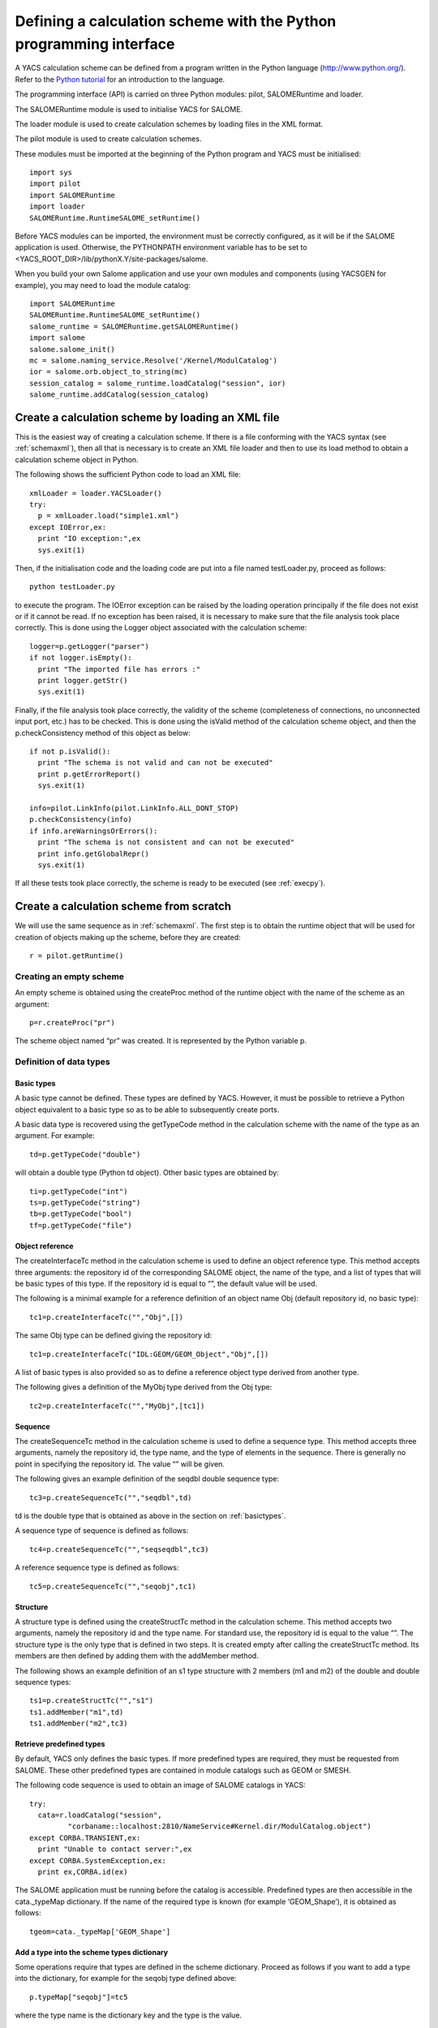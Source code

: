 
.. _schemapy:

Defining a calculation scheme with the Python programming interface
============================================================================
A YACS calculation scheme can be defined from a program written in the Python language (http://www.python.org/).  
Refer to the `Python tutorial <http://docs.python.org/tut/tut.html>`_ for an introduction to the language.

The programming interface (API) is carried on three Python modules:  pilot, SALOMERuntime and loader.

The SALOMERuntime module is used to initialise YACS for SALOME.

The loader module is used to create calculation schemes by loading files in the XML format.

The pilot module is used to create calculation schemes.

These modules must be imported at the beginning of the Python program and YACS must be initialised::

    import sys
    import pilot
    import SALOMERuntime
    import loader
    SALOMERuntime.RuntimeSALOME_setRuntime()

Before YACS modules can be imported, the environment must be correctly configured, as it will be if the 
SALOME application is used.  Otherwise, the PYTHONPATH environment variable has to be set to 
<YACS_ROOT_DIR>/lib/pythonX.Y/site-packages/salome.

When you build your own Salome application and use your own modules and components (using YACSGEN for example), you may need to load
the module catalog::

    import SALOMERuntime
    SALOMERuntime.RuntimeSALOME_setRuntime()
    salome_runtime = SALOMERuntime.getSALOMERuntime()
    import salome
    salome.salome_init()
    mc = salome.naming_service.Resolve('/Kernel/ModulCatalog')
    ior = salome.orb.object_to_string(mc)
    session_catalog = salome_runtime.loadCatalog("session", ior)
    salome_runtime.addCatalog(session_catalog)


.. _loadxml:

Create a calculation scheme by loading an XML file
--------------------------------------------------------------
This is the easiest way of creating a calculation scheme.  If there is a file conforming with the YACS syntax (see :ref:`schemaxml`), 
then all that is necessary is to create an XML file loader and then to use its load method to obtain a calculation scheme object in Python.

The following shows the sufficient Python code to load an XML file::

  xmlLoader = loader.YACSLoader()
  try:
    p = xmlLoader.load("simple1.xml")
  except IOError,ex:
    print "IO exception:",ex
    sys.exit(1)

Then, if the initialisation code and the loading code are put into a file named testLoader.py, proceed as follows::
 
  python testLoader.py

to execute the program.  The IOError exception can be raised by the loading operation principally if the file does not exist 
or if it cannot be read.  If no exception has been raised, it is necessary to make sure that the file analysis took place correctly.  
This is done using the Logger object associated with the calculation scheme::

   logger=p.getLogger("parser")
   if not logger.isEmpty():
     print "The imported file has errors :"
     print logger.getStr()
     sys.exit(1)

Finally, if the file analysis took place correctly, the validity of the scheme (completeness of connections, no unconnected 
input port, etc.) has to be checked.  This is done using the isValid method of the calculation scheme object, and 
then the p.checkConsistency method of this object as below::

   if not p.isValid():
     print "The schema is not valid and can not be executed"
     print p.getErrorReport()
     sys.exit(1)

   info=pilot.LinkInfo(pilot.LinkInfo.ALL_DONT_STOP)
   p.checkConsistency(info)
   if info.areWarningsOrErrors():
     print "The schema is not consistent and can not be executed"
     print info.getGlobalRepr()
     sys.exit(1)


If all these tests took place correctly, the scheme is ready to be executed (see :ref:`execpy`).

Create a calculation scheme from scratch
-------------------------------------------
We will use the same sequence as in :ref:`schemaxml`.
The first step is to obtain the runtime object that will be used for creation of objects making up the scheme, before they are created::

  r = pilot.getRuntime()

Creating an empty scheme
''''''''''''''''''''''''''''
An empty scheme is obtained using the createProc method of the runtime object with the name of the scheme as an argument::

  p=r.createProc("pr")

The scheme object named “pr” was created.  It is represented by the Python variable p.

Definition of data types
'''''''''''''''''''''''''''''''''

.. _basictypes:

Basic types
++++++++++++++++
A basic type cannot be defined.  These types are defined by YACS.  However, it must be possible to retrieve a Python object 
equivalent to a basic type so as to be able to subsequently create ports.
 
A basic data type is recovered using the getTypeCode method in the calculation scheme with the name of the type as an argument.  
For example::

   td=p.getTypeCode("double")

will obtain a double type (Python td object).  Other basic types are obtained by::

   ti=p.getTypeCode("int")
   ts=p.getTypeCode("string")
   tb=p.getTypeCode("bool")
   tf=p.getTypeCode("file")

Object reference
+++++++++++++++++++++
The createInterfaceTc method in the calculation scheme is used to define an object reference type.  
This method accepts three arguments:  the repository id of the corresponding SALOME object, the name of the type, and a 
list of types that will be basic types of this type.  If the repository id is equal to “”, the default value will be used.

The following is a minimal example for a reference definition of an object name Obj (default repository id, no basic type)::

  tc1=p.createInterfaceTc("","Obj",[])

The same Obj type can be defined giving the repository id::

  tc1=p.createInterfaceTc("IDL:GEOM/GEOM_Object","Obj",[])

A list of basic types is also provided so as to define a reference object type derived from another type.

The following gives a definition of the MyObj type derived from the Obj type::

  tc2=p.createInterfaceTc("","MyObj",[tc1])

Sequence
+++++++++++++++++++++
The createSequenceTc method in the calculation scheme is used to define a sequence type.   
This method accepts three arguments, namely the repository id, the type name, and the type of elements in the sequence.  
There is generally no point in specifying the repository id.  The value “” will be given.

The following gives an example definition of the seqdbl double sequence type::

  tc3=p.createSequenceTc("","seqdbl",td)

td is the double type that is obtained as above in the section on :ref:`basictypes`.

A sequence type of sequence is defined as follows::

  tc4=p.createSequenceTc("","seqseqdbl",tc3)

A reference sequence type is defined as follows::

  tc5=p.createSequenceTc("","seqobj",tc1)

Structure
++++++++++++
A structure type is defined using the createStructTc method in the calculation scheme.  
This method accepts two arguments, namely the repository id and the type name.  For standard use, the repository id is 
equal to the value “”.  The structure type is the only type that is defined in two steps.  It is created empty after 
calling the createStructTc method.  Its members are then defined by adding them with the addMember method.

The following shows an example definition of an s1 type structure with 2 members (m1 and m2) of the double and double sequence types::

  ts1=p.createStructTc("","s1")
  ts1.addMember("m1",td)
  ts1.addMember("m2",tc3)

Retrieve predefined types
+++++++++++++++++++++++++++++++++
By default, YACS only defines the basic types.  If more predefined types are required, they must be requested from SALOME.  
These other predefined types are contained in module catalogs such as GEOM or SMESH.

The following code sequence is used to obtain an image of SALOME catalogs in YACS::

  try:
    cata=r.loadCatalog("session",
           "corbaname::localhost:2810/NameService#Kernel.dir/ModulCatalog.object")
  except CORBA.TRANSIENT,ex:
    print "Unable to contact server:",ex
  except CORBA.SystemException,ex:
    print ex,CORBA.id(ex)

The SALOME application must be running before the catalog is accessible.  
Predefined types are then accessible in the cata._typeMap dictionary.  
If the name of the required type is known (for example ‘GEOM_Shape’), it is obtained as follows::

  tgeom=cata._typeMap['GEOM_Shape']

.. _typedict:

Add a type into the scheme types dictionary
+++++++++++++++++++++++++++++++++++++++++++++++++++++++++++++
Some operations require that types are defined in the scheme dictionary.  Proceed as follows if you want to add a type 
into the dictionary, for example for the seqobj type defined above::

  p.typeMap["seqobj"]=tc5

where the type name is the dictionary key and the type is the value.

Definition of elementary calculation nodes
''''''''''''''''''''''''''''''''''''''''''''''

.. _pyscript:

Python script node
+++++++++++++++++++++
Several steps are used to define a script node in a given context (for example the calculation scheme).  
The first step consists of creating the node object by calling the runtime createScriptNode method.  
This method uses 2 arguments, the first of which in standard use must be equal to “” and the second is the node name.  
The following is an example to create node node1::

  n=r.createScriptNode("","node1")
 
The second step consists of attaching the node to its definition context by calling the edAddChild method for the context object.  
This method has one argument, namely the node to be attached.  The following is an example of the attachment of the node node1 
to the calculation scheme::

  p.edAddChild(n)

Warning: the name of the method to be used depends on the type of context node.  We will see which method should be used for other 
node types later.

The third step consists of defining the Python script associated with the node.  This is done using the setScript method for the node 
with a character string argument that contains the Python code.  The following shows an example definition of the associated code::

  n.setScript("p1=p1+2.5")

The fourth step consists of defining input and output data ports.  An input port is created by calling the edAddInputPort method 
for the node.  An output port is created by calling the edAddOutputPort method for the node.  
These two methods have two arguments:  the port name and the port data type.  The following is an example creating a double 
type input port p1 and a double type output port p1::

  n.edAddInputPort("p1",td)
  n.edAddOutputPort("p1",td)

Our node is now fully defined with its name, script, ports and context.  It retrieves the double in the input port p1, adds 2.5 to it 
and puts the result into the output port p1.

If you want to execute your script node on a remote container, you have to set the execution mode of the node to **remote**
and to assign a container (see :ref:`py_container` to define a container) to the node as in the following example::

  n.setExecutionMode("remote")
  n.setContainer(cont1)

The default option for the execution mode is **local** where the node will run
on the same container as the scheme executor.

.. _pyfunc:

Python function node
++++++++++++++++++++++
The same procedure is used to define a function node.  The only differences apply to creation, in using the createFuncNode 
method and defining the function:  the setFname method must also be called to give the name of the function to be executed.  
The following is a complete example for the definition of a function node that is functionally identical to the previous script node::

  n2=r.createFuncNode("","node2")
  p.edAddChild(n2)
  n2.setScript("""
  def f(p1):
    p1=p1+2.5
    return p1
  """)
  n2.setFname("f")
  n2.edAddInputPort("p1",td)
  n2.edAddOutputPort("p1",td)

If you want to execute your function node on a remote container, you have to set the execution mode of the node to **remote**
and to assign a container (see :ref:`py_container` to define a container) to the node as in the following example::

  n2.setExecutionMode("remote")
  n2.setContainer(cont1)

The default option for the execution mode is **local** where the node will run
on the same container as the scheme executor.

.. _pyservice:

SALOME service node
++++++++++++++++++++++++++
There are two definition forms for a SALOME service node.

The first form in which the component name is given, uses the createCompoNode method to create the node.  The name of the 
component is given as an argument to the setRef method for the node.  The service name is given as an argument for the 
setMethod method for the node.  The remainder of the definition is exactly the same as for the previous Python nodes.

The following is an example of a node that calls the makeBanner service for a PYHELLO component::

  n3=r.createCompoNode("","node3")
  p.edAddChild(n3)
  n3.setRef("PYHELLO")
  n3.setMethod("makeBanner")
  n3.edAddInputPort("p1",ts)
  n3.edAddOutputPort("p1",ts)

The second form is used to define a node that uses the same component as another node uses the createNode method of this other node.  
This method only has one argument, which is the node name.  
The remainder of the definition is identical to the definition for the previous form.

The following gives an example of a service node that makes a second call to the makeBanner service for the same component 
instance as the previous node::

  n4=n3.createNode("node4")
  p.edAddChild(n4)
  n4.setMethod("makeBanner")
  n4.edAddInputPort("p1",ts)
  n4.edAddOutputPort("p1",ts)

Definition of connections
''''''''''''''''''''''''''''
Obtaining a node port 
++++++++++++++++++++++++++++
Before links can be defined, it is almost always necessary to have Python objects representing the output port to be 
connected to the input port.  There are two ways of obtaining this object.

The first way is to retrieve the port when it is created using the edAddInputPort and edAddOutputPort methods.  
For example, we can then write::

  pin=n4.edAddInputPort("p1",ts)
  pout=n4.edAddOutputPort("p1",ts)

pin and pout are then the objects necessary to define links.

The second way is to interrogate the node and ask it for one of its ports by its name.  
This is done using the getInputPort and getOutputPort methods.
pin and pout can then be obtained as follows::

  pin=n4.getInputPort("p1")
  pout=n4.getOutputPort("p1")

Control link
++++++++++++++++++++++++++++
The edAddCFLink method for the context is used to define a control link between two nodes, transferring the two nodes to be 
connected to it as arguments.  For example, a control link between nodes n3 and n4 will be written::

  p.edAddCFLink(n3,n4)

Node n3 will be executed before node n4.

Dataflow link
++++++++++++++++++++++++++++
The first step in defining a dataflow link is to obtain port objects using one of the methods described above.
Then, the edAddLink method links an output port to an input port::

  pout=n3.getOutputPort("p1")
  pin=n4.getInputPort("p1")
  p.edAddLink(pout,pin)

Most of the time, when you need a dataflow link between two ports, you also need a control link between the nodes
of the ports. In this case you can use the method edAddDFLink::

  pout=n3.getOutputPort("p1")
  pin=n4.getInputPort("p1")
  p.edAddDFLink(pout,pin)

edAddDFLink is equivalent to edAddCFLink followed by edAddLink.

Initialising an input data port
'''''''''''''''''''''''''''''''''''''''''''''''
An input data port is initialised firstly by obtaining the corresponding port object.  There are then two methods of initialising it.

The first method initialises the port with a value encoded in XML-RPC.  The edInitXML method for the port is then used.  
The following is an example that initialises the port with the integer value 5::

  pin.edInitXML("<value><int>5</int></value>")

The second method initialises the port with a Python value.  The edInitPy method is then used.  
The following is an example that initialises this port with the same value::

  pin.edInitPy(5)

Specific methods can also be used for basic types:

- ``edInitInt`` for the int type
- ``edInitDbl`` for the double type
- ``edInitBool`` for the bool type
- ``edInitString`` for the string type

First example starting from the previous elements
'''''''''''''''''''''''''''''''''''''''''''''''''''
By collecting all previous definition elements, a complete calculation scheme identical to that given in the :ref:`schemaxml` chapter 
will appear as follows::

  import sys
  import pilot
  import SALOMERuntime
  import loader
  SALOMERuntime.RuntimeSALOME_setRuntime()
  r = pilot.getRuntime()
  p=r.createProc("pr")
  ti=p.getTypeCode("int")
  td=p.getTypeCode("double")
  #node1
  n1=r.createScriptNode("","node1")
  p.edAddChild(n1)
  n1.setScript("p1=p1+10")
  n1.edAddInputPort("p1",ti)
  n1.edAddOutputPort("p1",ti)
  #node2
  n2=r.createScriptNode("","node2")
  p.edAddChild(n2)
  n2.setScript("p1=2*p1")
  n2.edAddInputPort("p1",ti)
  n2.edAddOutputPort("p1",ti)
  #node4
  n4=r.createCompoNode("","node4")
  p.edAddChild(n4)
  n4.setRef("ECHO")
  n4.setMethod("echoDouble")
  n4.edAddInputPort("p1",td)
  n4.edAddOutputPort("p1",td)
  #control links
  p.edAddCFLink(n1,n2)
  p.edAddCFLink(n1,n4)
  #dataflow links
  p.edAddLink(n1.getOutputPort("p1"),n2.getInputPort("p1"))
  p.edAddLink(n1.getOutputPort("p1"),n4.getInputPort("p1"))
  #initialisation ports
  n1.getInputPort("p1").edInitPy(5)

Definition of composite nodes
'''''''''''''''''''''''''''''''''

.. _py_block:

Block
+++++++
A block is defined using the runtime createBloc method transferring the Block name to it as an argument.  The node is then 
attached to its definition context as an elementary node.  The following is an example Block definition in a calculation scheme::

  b=r.createBloc("b1")
  p.edAddChild(b)

Once the block has been created, all nodes and links possible in its context can be added.  
Repeating a part of the example above, we will get::

  n1=r.createScriptNode("","node1")
  b.edAddChild(n1)
  n1.setScript("p1=p1+10")
  n1.edAddInputPort("p1",ti)
  n1.edAddOutputPort("p1",ti)
  n2=r.createScriptNode("","node2")
  b.edAddChild(n2)
  n2.setScript("p1=2*p1")
  n2.edAddInputPort("p1",ti)
  n2.edAddOutputPort("p1",ti)
  b.edAddDFLink(n1.getOutputPort("p1"),n2.getInputPort("p1"))

.. _py_forloop:

ForLoop
++++++++
A Forloop is defined using the runtime createForLoop method, transferring the node name to it as an argument.  
The node is then attached to its definition context.  The following is an example ForLoop definition in a calculation scheme::

  l=r.createForLoop("l1")
  p.edAddChild(l)

The number of iterations in the loop to be executed will be initialised using the “nsteps” port that is initialised 
with an integer.  For example::

  ip=l.getInputPort("nsteps") 
  ip.edInitPy(3)

There is a special method for obtaining the “nsteps” port for the loop, namely edGetNbOfTimesInputPort.  Therefore, it can also be 
written as follows::

  ip=l.edGetNbOfTimesInputPort()
  ip.edInitPy(3)

Finally, a method called edSetNode will be used in the context of a loop, instead of the edAddChild method, so as to add one (and only one) node.  
The following is a small example definition of a node inside a loop::

  n1=r.createScriptNode("","node1")
  l.edSetNode(n1)
  n1.setScript("p1=p1+10")
  n1.edAddInputPort("p1",ti)
  n1.edAddOutputPort("p1",ti)

.. _py_whileloop:

WhileLoop
++++++++++
WhileLoop node is defined in practically the same way as a ForLoop node.  The only differences apply to creation and assignment 
of the end of loop condition.  The createWhileLoop method is used for creation.  The “condition” port is used for the condition.  
If looping takes place on a node, it is important to use a data link instead of a dataflow link.  
The following is an example of WhileLoop node definition with a Python script internal node.  
The condition is initialised to True and is then changed to False by the internal node.  This results in a link loop::

  wh=r.createWhileLoop("w1")
  p.edAddChild(wh)
  n=r.createScriptNode("","node3")
  n.setScript("p1=0")
  n.edAddOutputPort("p1",ti)
  wh.edSetNode(n)
  cport=wh.getInputPort("condition")
  cport.edInitBool(True)
  p.edAddLink(n.getOutputPort("p1"),cport)

There is a special method for obtaining the loop “condition” port:  edGetConditionPort.

.. _py_foreachloop:

ForEach loop
++++++++++++++++
A ForEach node is basically defined in the same way as any other loop node.  There are several differences.  
The node is created with the createForEachLoop method that has an additional argument, namely the data type managed by the ForEach.  
The number of ForEach branches is specified with the “nbBranches” port.  The collection on which the ForEach iterates is managed by 
connection of the “evalSamples” and “SmplsCollection” ports.

The following is an example definition of the ForEach node with a Python script internal node that increments 
the element of the collection by 3::

  fe=r.createForEachLoop("fe1",td)
  p.edAddChild(fe)
  n=r.createScriptNode("","node3")
  n.setScript("p1=p1+3.")
  n.edAddInputPort("p1",td)
  n.edAddOutputPort("p1",td)
  fe.edSetNode(n)
  p.edAddLink(fe.getOutputPort("evalSamples"),n.getInputPort("p1"))
  fe.getInputPort("nbBranches").edInitPy(3)
  fe.getInputPort("SmplsCollection").edInitPy([2.,3.,4.])

Special ports for the ForEach can be obtained using the following methods instead of getInputPort and getOutputPort:

- edGetNbOfBranchesPort for the “nbBranches” port
- edGetSamplePort for the “evalSamples” port
- edGetSeqOfSamplesPort for the “SmplsCollection” port

.. _py_switch:

Switch
++++++++
A switch node is defined in several steps.  The first two steps are creation and attachment to the context node.  
The node is created by calling the runtime createSwitch method with the name of the node as an argument.  The node is attached 
to the context node by calling the edAddChild method for a scheme or a block or edSetNode for a loop node.

The following is an example of a creation followed by an attachment::

  sw=r.createSwitch("sw1")
  p.edAddChild(sw)

The next step is to create an internal elementary or composite node by case.  The node for the default case is attached to 
the switch using the edSetDefaultNode method.  Nodes for other cases are attached to the switch using the edSetNode method, in 
which the first argument is equal to the value of the case (integer) and the second argument is equal to the internal node.

The following is an example of a switch with one script node for case “1” and another script node for the “default” case 
and a script node to initialise an exchanged variable::

  #init
  n=r.createScriptNode("","node3")
  n.setScript("p1=3.5")
  n.edAddOutputPort("p1",td)
  p.edAddChild(n)
  #switch
  sw=r.createSwitch("sw1")
  p.edAddChild(sw)
  nk1=r.createScriptNode("","ncas1")
  nk1.setScript("p1=p1+3.")
  nk1.edAddInputPort("p1",td)
  nk1.edAddOutputPort("p1",td)
  sw.edSetNode(1,nk1)
  ndef=r.createScriptNode("","ndefault")
  ndef.setScript("p1=p1+5.")
  ndef.edAddInputPort("p1",td)
  ndef.edAddOutputPort("p1",td)
  sw.edSetDefaultNode(ndef)
  #initialise the select port
  sw.getInputPort("select").edInitPy(1)
  #connection of internal nodes
  p.edAddDFLink(n.getOutputPort("p1"),nk1.getInputPort("p1"))
  p.edAddDFLink(n.getOutputPort("p1"),ndef.getInputPort("p1"))

The edGetConditionPort method can be used instead of getInputPort, to obtain the special “select” port for the Switch.

.. _py_optimizerloop:

OptimizerLoop
+++++++++++++++++++

The following is an example of OptimizerLoop with one python script as internal node. The algorithm
is defined by the class async in the python module myalgo2.py::

  ol=r.createOptimizerLoop("ol1","myalgo2.py","async",True)
  p.edAddChild(ol)
  n=r.createScriptNode("","node3")
  n.setScript("p1=3")
  n.edAddInputPort("p1",td)
  n.edAddOutputPort("p1",ti)
  ol.edSetNode(n)
  ol.getInputPort("nbBranches").edInitPy(3)
  ol.getInputPort("algoInit").edInitPy("coucou")
  p.edAddLink(ol.getOutputPort("evalSamples"),n.getInputPort("p1"))
  p.edAddLink(n.getOutputPort("p1"),ol.getInputPort("evalResults"))

.. _py_container:

Definition of containers
''''''''''''''''''''''''''''

This example shows how to add a container to a scheme::

  c1=p.createContainer("MyContainer")

A property is added to a container using its setProperty method that uses 2 arguments (character strings).  
The first is the property name.  The second is its value.  
The following is an example of how to set constraints on the container::

  c1.setProperty("container_name","FactoryServer")
  c1.setProperty("hostname","localhost")
  c1.setProperty("mem_mb","1000")

Once the containers have been defined, SALOME components can be placed on this container.  The first step to place the component 
of a SALOME service node is to obtain the component instance of this service node using the getComponent method for this node.  
The previously defined container is then assigned to this component instance using the setContainer method of the component instance.

If it is required to place the SALOME service defined above (node “node3”) on
“MyContainer”, we will write::

  n3.getComponent().setContainer(c1)

It is also possible to place python nodes on containers, but the code is a
little different (see :ref:`pyscript`)::

  n1.setExecutionMode("remote")
  n1.setContainer(c1)

Since SALOME v7.5, there is a new type of container:
*Homogeneous Pool of SALOME containers* (HP container).
It is possible to create this type of container this way::

   my_hp_cont=r.createContainer("MyHPCont","HPSalome")

- "MyHPCont" : name of the container. Same result as my_hp_cont.setName("MyHPCont").
- "HPSalome" : type of container. Possible values are "HPSalome" (for a HP container)
  or "Salome" (for a classic container).

Node properties
'''''''''''''''''''''''''''
A property is added to an elementary or composite node (or is modified) using its setProperty method that has two 
arguments (character strings).  The first is the name of the property.  The second is its value.
The following is an example for the previous node “node3”::

  n3.setProperty("VERBOSE","2")

Datastream connections
'''''''''''''''''''''''''''
Datastream connections are only possible for SALOME service nodes as we have seen in :ref:`principes`.  
We firstly need to define the datastream ports in the service node.  An input datastream port is defined using 
the edAddInputDataStreamPort method.  An output datastream port is defined using the edAddOutputDataStreamPort method.  
These methods use the port name and the datastream type as arguments.

Some datastream ports (for example CALCIUM ports) must be configured with properties.  The port setProperty method will 
be used to configure them.
The following is an example definition of the SALOME service node with datastream ports.  This is the DSCCODC component 
located in the DSCCODES module in the EXAMPLES base.  The datastream ports are of the “CALCIUM_integer” type 
with time dependency::

  calcium_int=cata._typeMap['CALCIUM_integer']
  n5=r.createCompoNode("","node5")
  p.edAddChild(n5)
  n5.setRef("DSCCODC")
  n5.setMethod("prun")
  pin=n5.edAddInputDataStreamPort("ETP_EN",calcium_int)
  pin.setProperty("DependencyType","TIME_DEPENDENCY")
  pout=n5.edAddOutputDataStreamPort("STP_EN",calcium_int)
  pout.setProperty("DependencyType","TIME_DEPENDENCY")

Once the service nodes have been provided with datastream ports, all that remains is to connect them.  
This connection is made using the edAddLink method for the context node in the same way as for data links.  
The only difference is the type of ports transferred as arguments.

To complete our example, we will define a second service node and connect the datastream ports for these services::

  n6=r.createCompoNode("","node6")
  p.edAddChild(n6)
  n6.setRef("DSCCODD")
  n6.setMethod("prun")
  pin=n6.edAddInputDataStreamPort("ETP_EN",calcium_int)
  pin.setProperty("DependencyType","TIME_DEPENDENCY")
  pout=n6.edAddOutputDataStreamPort("STP_EN",calcium_int)
  pout.setProperty("DependencyType","TIME_DEPENDENCY")
  p.edAddLink(n5.getOutputDataStreamPort("STP_EN"),n6.getInputDataStreamPort("ETP_EN"))
  p.edAddLink(n6.getOutputDataStreamPort("STP_EN"),n5.getInputDataStreamPort("ETP_EN"))

Other elementary nodes
'''''''''''''''''''''''''''''''
SalomePython node
+++++++++++++++++++
A SalomePython node is defined in practically exactly the same way as a :ref:`pyfunc`.  The runtime createSInlineNode method is used 
instead of the createFuncNode and information about placement on a container is added in the same way as for a 
SALOME service node (setContainer method).

The following is an example similar to that given in :ref:`schemaxml`::

  n2=r.createSInlineNode("","node2")
  p.edAddChild(n2)
  n2.setScript("""
  import salome
  salome.salome_init()
  import PYHELLO_ORB
  def f(p1):
    print __container__from__YACS__
    machine,container=__container__from__YACS__.split('/')
    param={'hostname':machine,'container_name':container}
    compo=salome.lcc.LoadComponent(param, "PYHELLO")
    print compo.makeBanner(p1)
    print p1
  """)
  n2.setFname("f")
  n2.edAddInputPort("p1",ts)
  n2.getComponent().setContainer(c1)

.. _py_datain:

DataIn node
+++++++++++++++
A DataIn node is defined using the runtime createInDataNode method.  It uses two arguments, the first of which must be “” and 
the second the node name.  Node data are defined by adding output data ports to it using the edAddOutputPort method 
and transferring the data name and its type to it as arguments.  
The value of the data is initialised using the port setData method thus created by transferring the value encoded in 
XML-RPC to it (see :ref:`initialisation`).

The following is an example of the DataIn node that defines 2 double type data (b and c) and one file type data (f)::

  n=r.createInDataNode("","data1")
  p.edAddChild(n)
  pout=n.edAddOutputPort('a',td)
  pout.setData("<value><double>-1.</double></value>")
  pout=n.edAddOutputPort('b',td)
  pout.setData("<value><double>5.</double></value>")
  pout=n.edAddOutputPort('f',tf)
  pout.setData("<value><objref>f.data</objref></value>")
  
A value can be directly assigned to a data with a Python object, using the setDataPy method.  Example for a sequence::

  pout.setDataPy([1.,5.])

.. _py_dataout:

DataOut node
+++++++++++++++++
A DataOut node is defined using the runtime createOutDataNode method.  It uses two arguments, the first of which 
must be “” and the second the node name .  Node results are defined by adding input data ports to it using the edAddInputPort 
method with the result name and its type as arguments.  The results are saved in a file using the node setRef method with the 
file name as an argument.  
A result file is copied into a local file using the setData method for the port corresponding to the result with the 
file name as an argument.

The following is an example of the DataOut node that defines different types (double, int, string, doubles vector, file) of 
results (a, b, c, d, f) and writes the corresponding values in the g.data file.  
The result file will be copied into the local file myfile::

  n=r.createOutDataNode("","data2")
  n.setRef("g.data")
  p.edAddChild(n)
  n.edAddInputPort('a',td)
  n.edAddInputPort('b',ti)
  n.edAddInputPort('c',ts)
  n.edAddInputPort('d',tc3)
  pin=n.edAddInputPort('f',tf)
  pin.setData("monfich")

.. _py_studyin:

StudyIn node
++++++++++++++
A StudyIn node is defined using the runtime createInDataNode method.  It uses two arguments, the first of which must be “study” 
and the second the node name.  The associated study is specified by adding the “StudyID” property to the node using 
its setProperty method.  Node data are defined by adding output data ports using the edAddOutputPOrt method, transferring 
the name of the data and its type as arguments.  The data is initialised with the reference in the study, using the setData method 
for the port thus created, transferring a character string to it containing either the SALOME Entry or the path in the study 
tree structure.

The following is an example of the StudyIn node that defines 2 GEOM_Object type data (a and b).  The study is assumed to be 
loaded into memory by SALOME as StudyID 1.  Data a is referenced by one SALOME Entry.  Data b is referenced by a path in the 
study tree structure::

  n=r.createInDataNode("study","study1")
  p.edAddChild(n)
  n.setProperty("StudyID","1")
  pout=n.edAddOutputPort('a',tgeom)
  pout.setData("0:1:1:1")
  pout=n.edAddOutputPort('b',tgeom)
  pout.setData("/Geometry/Sphere_1")

.. _py_studyout:

StudyOut node
++++++++++++++
A StudyOut node is defined using the runtime createOutDataNode method.  It uses two arguments, the first of 
which must be “study” and the second the node name.  The associated study is specified by adding 
the “StudyID” property to the node using its setProperty method.  The name of the file in which the study will be 
saved is specified using the node SetRef method with the file name as an argument.  
The node results are defined by adding input data ports to it using the edAddInputPort method, transferring the data name 
and type as arguments.  The setData method for the port is used to associate the entry into the study to the result, transferring 
a character string to it that contains either the SALOME Entry or the path in the study tree structure.

The following contains an example of the StudyOut node that defines two GEOM_Object type results (a and b).  
The studyId of the study used is 1.  Result a is referenced by a SALOME Entry.  The result b is referenced by a path.  
The complete study is saved in the study1.hdf file at the end of the calculation::

  n=r.createOutDataNode("study","study2")
  n.setRef("study1.hdf")
  p.edAddChild(n)
  n.setProperty("StudyID","1")
  pout=n.edAddInputPort('a',tgeom)
  pout.setData("0:1:2:1")
  pout=n.edAddInputPort('b',tgeom)
  pout.setData("/Save/Sphere_2")

Save a calculation scheme in an XML file
------------------------------------------------------
A calculation scheme is saved in a file in the XML format using the saveSchema method for the calculation 
scheme, transferring the file name to it as an argument.  Before a calculation scheme constructed under Python 
can be saved in a consistent form in an XML file, all types defined in Python have to be added to the scheme types 
dictionary (see :ref:`typedict`).  The save will not do this automatically.

Proceed as follows to save the scheme p constructed above in the myscheme.xml file::

  p.saveSchema("monschema.xml")

The file thus obtained can then be loaded as in :ref:`loadxml`.

Several useful operations
------------------------------

Finding a node by its name
'''''''''''''''''''''''''''''''''''
A node (Python object) can be found, when all that is available is the calculation scheme object and 
the absolute name of the node, by calling the scheme getChildByName method, transferring the absolute name to it.

To find the Python script node defined in :ref:`pyscript`::

  n=p.getChildByName("node1")

To find node “node1” node in block “b1”::

  n=p.getChildByName("b1.node1")

This operation can also be used starting from a composite node provided that the relative node name is used.  
The previous example can be rewritten::

  n=b.getChildByName("node1")

Finding a port by its name
'''''''''''''''''''''''''''''''''''
The first step to find a node port by its name is to retrieve the node by its name.  An input data port is then found 
using the getInputPort method, and an output data port is found using the getOutputPort method.

The following is an example starting from the previous node n::

  pin=n.getOutputPort("p1")
  pout=n.getInputPort("p2")

Obtaining a port value
'''''''''''''''''''''''''''''''''''
The value of a port is obtained using its getPyObj method.  For example::

  print pin.getPyObj()
  print pout.getPyObj()

Obtaining the state of a node
'''''''''''''''''''''''''''''''''''
The state of a node is obtained using its getEffectiveState method (see possible values in :ref:`etats`).

Removing a node from its context
'''''''''''''''''''''''''''''''''''
A node can be removed from its context node using a context method.  The method name will be different 
depending on the context type.

- For a block or a calculation scheme, the edRemoveChild method will be used with the node to be removed as an argument::

    p.edRemoveChild(n)

- For a loop (ForLoop, WhileLoop or ForEachLoop) the edRemoveNode method will be used without any argument::
 
    l.edRemoveNode()

- The edRemoveChild method will be used for a Switch, with the internal node concerned as an argument::

    sw.edRemoveChild(nk1)

